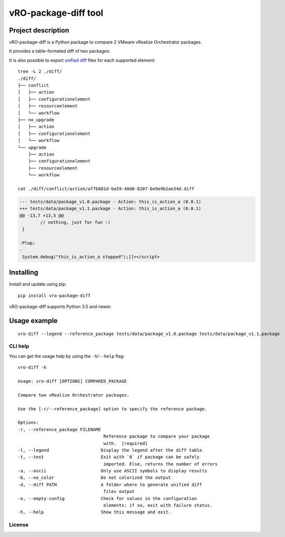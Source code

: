 vRO-package-diff tool
=====================

|PyPI version shields.io| |PyPI pyversions| |GitHub actions build status| |Travis build status|
|Documentation status| |GitHub| |Fossa Status|

Project description
-------------------

vRO-package-diff is a Python package to compare 2 VMware vRealize
Orchestrator packages.

It provides a table-formated diff of two packages:

|Sample of output|

It is also possible to export `unified diff`_ files for each supported
element:

::

   tree -L 2 ./diff/
   ./diff/
   ├── conflict
   │   ├── action
   │   ├── configurationelement
   │   ├── resourceelement
   │   └── workflow
   ├── no_upgrade
   │   ├── action
   │   ├── configurationelement
   │   └── workflow
   └── upgrade
       ├── action
       ├── configurationelement
       ├── resourceelement
       └── workflow

   cat ./diff/conflict/action/af7b881d-ba59-40d0-8207-be9e9b2ae34d.diff

.. code:: diff

   --- tests/data/package_v1.0.package - Action: this_is_action_a (0.0.1)
   +++ tests/data/package_v1.1.package - Action: this_is_action_a (0.0.1)
   @@ -13,7 +13,5 @@
           // nothing, just for fun :)
    }

   -Plop;
   -
    System.debug("this_is_action_a stopped");]]></script>

Installing
----------

Install and update using pip:

::

   pip install vro-package-diff

vRO-package-diff supports Python 3.5 and newer.

Usage example
-------------

::

   vro-diff --legend --reference_package tests/data/package_v1.0.package tests/data/package_v1.1.package

CLI help
~~~~~~~~

You can get the usage help by using the ``-h``/``--help`` flag:

::

   vro-diff -h

   Usage: vro-diff [OPTIONS] COMPARED_PACKAGE

   Compare two vRealize Orchestrator packages.

   Use the [-r/--reference_package] option to specify the reference package.

   Options:
   -r, --reference_package FILENAME
                                    Reference package to compare your package
                                    with.  [required]
   -l, --legend                    Display the legend after the diff table
   -t, --test                      Exit with `0` if package can be safely
                                    imported. Else, returns the number of errors
   -a, --ascii                     Only use ASCII symbols to display results
   -b, --no_color                  Do not colorized the output
   -d, --diff PATH                 A folder where to generate unified diff
                                    files output
   -e, --empty-config              Check for values in the configuration
                                    elements: if so, exit with failure status.
   -h, --help                      Show this message and exit.


.. _unified diff: https://www.gnu.org/software/diffutils/manual/html_node/Detailed-Unified.html

.. |PyPI version shields.io| image:: https://img.shields.io/pypi/v/vro-package-diff.svg
   :target: https://pypi.python.org/pypi/vro-package-diff/
.. |PyPI pyversions| image:: https://img.shields.io/pypi/pyversions/vro-package-diff.svg
   :target: https://pypi.python.org/pypi/vro-package-diff/
.. |GitHub actions build status| image:: https://github.com/lrivallain/vro-package-diff/workflows/Python%20application/badge.svg
   :target: https://github.com/lrivallain/vro-package-diff/actions
.. |Travis build status| image:: https://travis-ci.org/lrivallain/vro-package-diff.svg?branch=master
   :target: https://travis-ci.org/lrivallain/vro-package-diff
.. |Documentation status| image:: https://readthedocs.org/projects/vro_package_diff/badge/?version=latest
   :target: https://vro_package_diff.readthedocs.io/en/latest/?badge=latest
.. |GitHub| image:: https://img.shields.io/github/license/lrivallain/vro-package-diff
.. |Sample of output| image:: ./docs/_static/vro-package-diff-sample.png
.. |Fossa Status| image:: https://app.fossa.com/api/projects/git%2Bgithub.com%2Flrivallain%2Fvro-package-diff.svg?type=shield


License
~~~~~~~

|Fossa Status large| 

.. |Fossa Status large| image:: https://app.fossa.com/api/projects/git%2Bgithub.com%2Flrivallain%2Fvro-package-diff.svg?type=large
